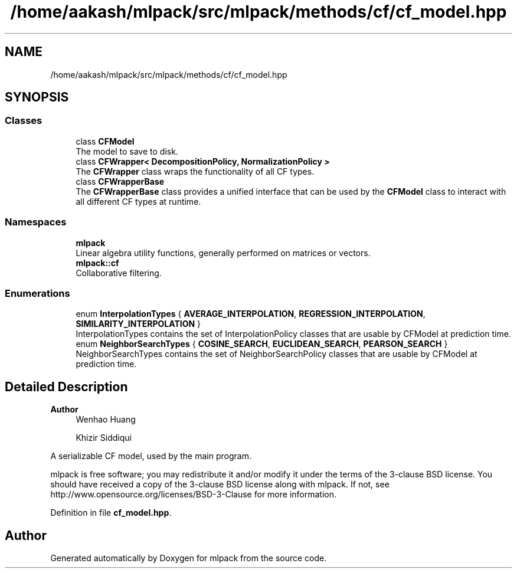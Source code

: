 .TH "/home/aakash/mlpack/src/mlpack/methods/cf/cf_model.hpp" 3 "Sun Jun 20 2021" "Version 3.4.2" "mlpack" \" -*- nroff -*-
.ad l
.nh
.SH NAME
/home/aakash/mlpack/src/mlpack/methods/cf/cf_model.hpp
.SH SYNOPSIS
.br
.PP
.SS "Classes"

.in +1c
.ti -1c
.RI "class \fBCFModel\fP"
.br
.RI "The model to save to disk\&. "
.ti -1c
.RI "class \fBCFWrapper< DecompositionPolicy, NormalizationPolicy >\fP"
.br
.RI "The \fBCFWrapper\fP class wraps the functionality of all CF types\&. "
.ti -1c
.RI "class \fBCFWrapperBase\fP"
.br
.RI "The \fBCFWrapperBase\fP class provides a unified interface that can be used by the \fBCFModel\fP class to interact with all different CF types at runtime\&. "
.in -1c
.SS "Namespaces"

.in +1c
.ti -1c
.RI " \fBmlpack\fP"
.br
.RI "Linear algebra utility functions, generally performed on matrices or vectors\&. "
.ti -1c
.RI " \fBmlpack::cf\fP"
.br
.RI "Collaborative filtering\&. "
.in -1c
.SS "Enumerations"

.in +1c
.ti -1c
.RI "enum \fBInterpolationTypes\fP { \fBAVERAGE_INTERPOLATION\fP, \fBREGRESSION_INTERPOLATION\fP, \fBSIMILARITY_INTERPOLATION\fP }"
.br
.RI "InterpolationTypes contains the set of InterpolationPolicy classes that are usable by CFModel at prediction time\&. "
.ti -1c
.RI "enum \fBNeighborSearchTypes\fP { \fBCOSINE_SEARCH\fP, \fBEUCLIDEAN_SEARCH\fP, \fBPEARSON_SEARCH\fP }"
.br
.RI "NeighborSearchTypes contains the set of NeighborSearchPolicy classes that are usable by CFModel at prediction time\&. "
.in -1c
.SH "Detailed Description"
.PP 

.PP
\fBAuthor\fP
.RS 4
Wenhao Huang 
.PP
Khizir Siddiqui
.RE
.PP
A serializable CF model, used by the main program\&.
.PP
mlpack is free software; you may redistribute it and/or modify it under the terms of the 3-clause BSD license\&. You should have received a copy of the 3-clause BSD license along with mlpack\&. If not, see http://www.opensource.org/licenses/BSD-3-Clause for more information\&. 
.PP
Definition in file \fBcf_model\&.hpp\fP\&.
.SH "Author"
.PP 
Generated automatically by Doxygen for mlpack from the source code\&.
